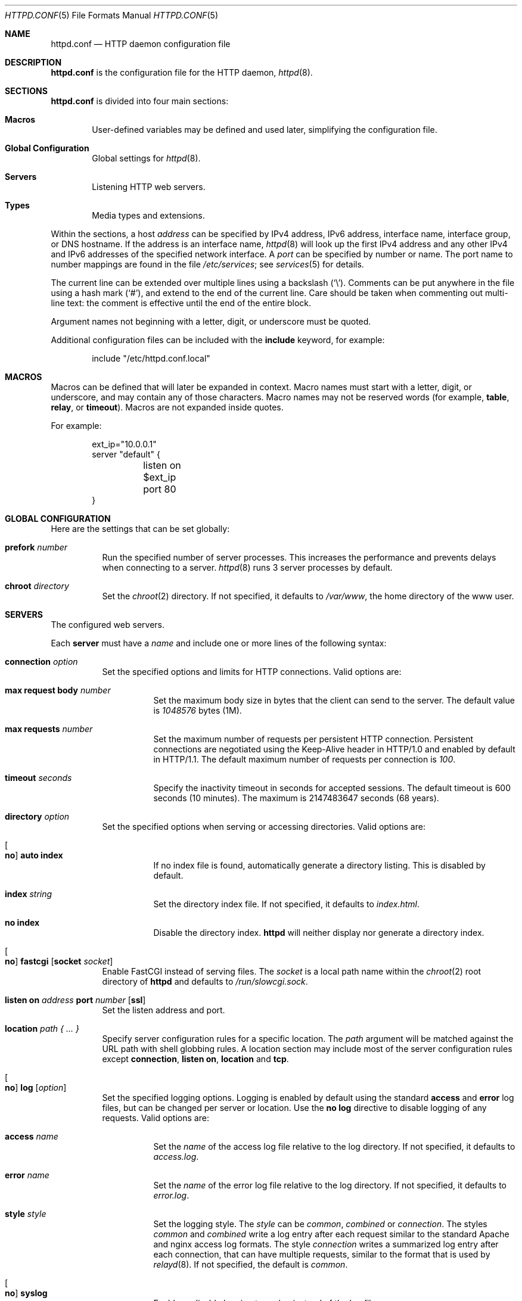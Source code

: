 .\"	$OpenBSD: httpd.conf.5,v 1.27 2014/08/06 16:31:09 jsing Exp $
.\"
.\" Copyright (c) 2014 Reyk Floeter <reyk@openbsd.org>
.\"
.\" Permission to use, copy, modify, and distribute this software for any
.\" purpose with or without fee is hereby granted, provided that the above
.\" copyright notice and this permission notice appear in all copies.
.\"
.\" THE SOFTWARE IS PROVIDED "AS IS" AND THE AUTHOR DISCLAIMS ALL WARRANTIES
.\" WITH REGARD TO THIS SOFTWARE INCLUDING ALL IMPLIED WARRANTIES OF
.\" MERCHANTABILITY AND FITNESS. IN NO EVENT SHALL THE AUTHOR BE LIABLE FOR
.\" ANY SPECIAL, DIRECT, INDIRECT, OR CONSEQUENTIAL DAMAGES OR ANY DAMAGES
.\" WHATSOEVER RESULTING FROM LOSS OF USE, DATA OR PROFITS, WHETHER IN AN
.\" ACTION OF CONTRACT, NEGLIGENCE OR OTHER TORTIOUS ACTION, ARISING OUT OF
.\" OR IN CONNECTION WITH THE USE OR PERFORMANCE OF THIS SOFTWARE.
.\"
.Dd $Mdocdate: August 6 2014 $
.Dt HTTPD.CONF 5
.Os
.Sh NAME
.Nm httpd.conf
.Nd HTTP daemon configuration file
.Sh DESCRIPTION
.Nm
is the configuration file for the HTTP daemon,
.Xr httpd 8 .
.Sh SECTIONS
.Nm
is divided into four main sections:
.Bl -tag -width xxxx
.It Sy Macros
User-defined variables may be defined and used later, simplifying the
configuration file.
.It Sy Global Configuration
Global settings for
.Xr httpd 8 .
.It Sy Servers
Listening HTTP web servers.
.It Sy Types
Media types and extensions.
.El
.Pp
Within the sections,
a host
.Ar address
can be specified by IPv4 address, IPv6 address, interface name,
interface group, or DNS hostname.
If the address is an interface name,
.Xr httpd 8
will look up the first IPv4 address and any other IPv4 and IPv6
addresses of the specified network interface.
A
.Ar port
can be specified by number or name.
The port name to number mappings are found in the file
.Pa /etc/services ;
see
.Xr services 5
for details.
.Pp
The current line can be extended over multiple lines using a backslash
.Pq Sq \e .
Comments can be put anywhere in the file using a hash mark
.Pq Sq # ,
and extend to the end of the current line.
Care should be taken when commenting out multi-line text:
the comment is effective until the end of the entire block.
.Pp
Argument names not beginning with a letter, digit, or underscore
must be quoted.
.Pp
Additional configuration files can be included with the
.Ic include
keyword, for example:
.Bd -literal -offset indent
include "/etc/httpd.conf.local"
.Ed
.Sh MACROS
Macros can be defined that will later be expanded in context.
Macro names must start with a letter, digit, or underscore,
and may contain any of those characters.
Macro names may not be reserved words (for example,
.Ic table ,
.Ic relay ,
or
.Ic timeout ) .
Macros are not expanded inside quotes.
.Pp
For example:
.Bd -literal -offset indent
ext_ip="10.0.0.1"
server "default" {
	listen on $ext_ip port 80
}
.Ed
.Sh GLOBAL CONFIGURATION
Here are the settings that can be set globally:
.Bl -tag -width Ds
.It Ic prefork Ar number
Run the specified number of server processes.
This increases the performance and prevents delays when connecting
to a server.
.Xr httpd 8
runs 3 server processes by default.
.It Ic chroot Ar directory
Set the
.Xr chroot 2
directory.
If not specified, it defaults to
.Pa /var/www ,
the home directory of the www user.
.El
.Sh SERVERS
The configured web servers.
.Pp
Each
.Ic server
must have a
.Ar name
and include one or more lines of the following syntax:
.Bl -tag -width Ds
.It Ic connection Ar option
Set the specified options and limits for HTTP connections.
Valid options are:
.Bl -tag -width Ds
.It Ic max request body Ar number
Set the maximum body size in bytes that the client can send to the server.
The default value is
.Ar 1048576
bytes (1M).
.It Ic max requests Ar number
Set the maximum number of requests per persistent HTTP connection.
Persistent connections are negotiated using the Keep-Alive header in
HTTP/1.0 and enabled by default in HTTP/1.1.
The default maximum number of requests per connection is
.Ar 100 .
.It Ic timeout Ar seconds
Specify the inactivity timeout in seconds for accepted sessions.
The default timeout is 600 seconds (10 minutes).
The maximum is 2147483647 seconds (68 years).
.El
.It Ic directory Ar option
Set the specified options when serving or accessing directories.
Valid options are:
.Bl -tag -width Ds
.It Oo Ic no Oc Ic auto index
If no index file is found, automatically generate a directory listing.
This is disabled by default.
.It Ic index Ar string
Set the directory index file.
If not specified, it defaults to
.Pa index.html .
.It Ic no index
Disable the directory index.
.Nm httpd
will neither display nor generate a directory index.
.El
.It Oo Ic no Oc Ic fastcgi Op Ic socket Ar socket
Enable FastCGI instead of serving files.
The
.Ar socket
is a local path name within the
.Xr chroot 2
root directory of
.Nm httpd
and defaults to
.Pa /run/slowcgi.sock .
.It Ic listen on Ar address Ic port Ar number Op Ic ssl
Set the listen address and port.
.It Ic location Ar path { ... }
Specify server configuration rules for a specific location.
The
.Ar path
argument will be matched against the URL path with shell globbing rules.
A location section may include most of the server configuration rules
except
.Ic connection ,
.Ic listen on ,
.Ic location
and
.Ic tcp .
.It Oo Ic no Oc Ic log Op Ar option
Set the specified logging options.
Logging is enabled by default using the standard
.Ic access
and
.Ic error
log files,
but can be changed per server or location.
Use the
.Ic no log
directive to disable logging of any requests.
Valid options are:
.Bl -tag -width Ds
.It Ic access Ar name
Set the
.Ar name
of the access log file relative to the log directory.
If not specified, it defaults to
.Pa access.log .
.It Ic error Ar name
Set the
.Ar name
of the error log file relative to the log directory.
If not specified, it defaults to
.Pa error.log .
.It Ic style Ar style
Set the logging style.
The
.Ar style
can be
.Ar common ,
.Ar combined
or
.Ar connection .
The styles
.Ar common
and
.Ar combined
write a log entry after each request similar to the standard Apache
and nginx access log formats.
The style
.Ar connection
writes a summarized log entry after each connection,
that can have multiple requests,
similar to the format that is used by
.Xr relayd 8 .
If not specified, the default is
.Ar common .
.It Oo Ic no Oc Ic syslog
Enable or disable logging to syslog instead of the log files.
.El
.It Ic root Ar directory
Set the document root of the server.
The
.Ar directory
is a pathname within the
.Xr chroot 2
root directory of
.Nm httpd .
If not specified, it defaults to
.Pa /htdocs .
.It Ic ssl Ar option
Set the SSL configuration for the server.
These options are only used if SSL has been enabled via the listen directive.
Valid options are:
.Bl -tag -width Ds
.It Ic certificate Ar file
Specify the certificate to use for this server.
The
.Ar file
should contain a PEM encoded certificate.
.It Ic ciphers Ar string
Specify the SSL cipher string.
If not specified, the default value
.Ar HIGH:!aNULL
will be used (strong crypto cipher suites without anonymous DH).
See the CIPHERS section of
.Xr openssl 1
for information about SSL cipher suites and preference lists.
.It Ic key Ar file
Specify the private key to use for this server.
The
.Ar file
should contain a PEM encoded private key and reside outside of the
.Xr chroot 2
root directory of
.Nm httpd .
.El
.It Ic tcp Ar option
Enable or disable the specified TCP/IP options; see
.Xr tcp 4
and
.Xr ip 4
for more information about the options.
Valid options are:
.Bl -tag -width Ds
.It Ic backlog Ar number
Set the maximum length the queue of pending connections may grow to.
The backlog option is 10 by default and is limited by the
.Ic kern.somaxconn
.Xr sysctl 8
variable.
.It Ic ip minttl Ar number
This option for the underlying IP connection may be used to discard packets
with a TTL lower than the specified value.
This can be used to implement the
.Ar Generalized TTL Security Mechanism (GTSM)
according to RFC 5082.
.It Ic ip ttl Ar number
Change the default time-to-live value in the IP headers.
.It Xo
.Op Ic no
.Ic nodelay
.Xc
Enable the TCP NODELAY option for this connection.
This is recommended to avoid delays in the relayed data stream,
e.g. for SSH connections.
.It Xo
.Op Ic no
.Ic sack
.Xc
Use selective acknowledgements for this connection.
.It Ic socket buffer Ar number
Set the socket-level buffer size for input and output for this
connection.
This will affect the TCP window size.
.El
.El
.Sh TYPES
Configure the supported media types.
.Nm httpd
will set the
.Ar Content-Type
of the response header based on the file extension listed in the
.Ic types
section.
If not specified,
.Nm httpd
will use built-in media types for
.Ar text/css ,
.Ar text/html ,
.Ar text/plain ,
.Ar image/gif ,
.Ar image/png ,
.Ar image/jpeg ,
and
.Ar application/javascript .
.Pp
The
.Ic types
section must include one or more lines of the following syntax:
.Bl -tag -width Ds
.It Ar type/subtype Ar name Op Ar name ... ;
Set the media
.Ar type
and
.Ar subtype
to the specified extension
.Ar name .
One or more names can be specified per line.
.El
.Sh EXAMPLES
The following example will start one server that is pre-forked two
times and listening on the primary IP address of the network interface
that is a member of the
.Ar egress
group.
It additionally defines some media types overriding the defaults.
.Bd -literal -offset indent
prefork 2

server "default" {
	listen on egress port 80
}

types {
	text/css			css;
	text/html			htm html;
	text/txt			txt;
	image/gif			gif;
	image/jpeg			jpg jpeg;
	image/png			png;
	application/javascript		js;
	application/xml			xml;
}
.Ed
.Pp
Multiple servers can be configured to support hosting of different domains.
If the same address is repeated multiple times in the
.Ic listen on
statement,
the server will be matched based on the requested host name.
.Bd -literal -offset indent
server "www.a.example.com" {
	listen on 203.0.113.1 port 80
	root "/htdocs/www.a.example.com"
}

server "www.b.example.com" {
	listen on 203.0.113.1 port 80
	root "/htdocs/www.b.example.com"
}

server "intranet.example.com" {
	listen on 10.0.0.1 port 80
	root "/htdocs/intranet.example.com"
}
.Ed
.Pp
The syntax of the types section is compatible with the format used by
.Xr nginx 8 ,
so it is possible to include its
.Pa mime.types
file directly:
.Bd -literal -offset indent
include "/etc/nginx/mime.types"
.Ed
.Sh SEE ALSO
.Xr httpd 8
.Sh AUTHORS
.An -nosplit
The
.Xr httpd 8
program was written by
.An Reyk Floeter Aq Mt reyk@openbsd.org .
